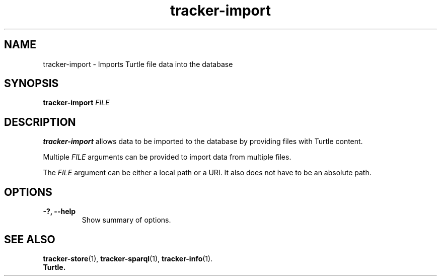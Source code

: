 .TH tracker-import 1 "July 2009" GNU "User Commands"

.SH NAME
tracker-import \- Imports Turtle file data into the database

.SH SYNOPSIS
\fBtracker-import\fR 
\fIFILE\fR

.SH DESCRIPTION
.B tracker-import
allows data to be imported to the database by providing files with
Turtle content.

Multiple \fIFILE\fR arguments can be provided to import data from
multiple files.

The \fIFILE\fR argument can be either a local path or a URI. It also
does not have to be an absolute path.

.SH OPTIONS
.TP
.B \-?, \-\-help
Show summary of options.

.SH SEE ALSO
.BR tracker-store (1),
.BR tracker-sparql (1),
.BR tracker-info (1).
.TP
.BR Turtle.
